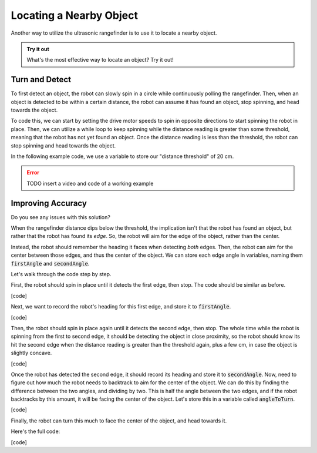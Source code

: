 Locating a Nearby Object
===========================

Another way to utilize the ultrasonic rangefinder is to use it to locate a nearby object. 

.. admonition:: Try it out

    What's the most effective way to locate an object? Try it out!

Turn and Detect
~~~~~~~~~~~~~~~

To first detect an object, the robot can slowly spin in a circle while continuously polling the rangefinder.
Then, when an object is detected to be within a certain distance, the robot can assume it has found an object,
stop spinning, and head towards the object.

To code this, we can start by setting the drive motor speeds to spin in opposite directions to start spinning
the robot in place. Then, we can utilize a while loop to keep spinning while the distance reading is greater than
some threshold, meaning that the robot has not yet found an object. Once the distance reading is less than the
threshold, the robot can stop spinning and head towards the object.

In the following example code, we use a variable to store our "distance threshold" of 20 cm.

.. error:: 

    TODO insert a video and code of a working example

Improving Accuracy
~~~~~~~~~~~~~~~~~~

Do you see any issues with this solution?

When the rangefinder distance dips below the threshold, the implication isn't that the robot has found an object,
but rather that the robot has found its *edge*. So, the robot will aim for the edge of the object, rather than the center.

Instead, the robot should remember the heading it faces when detecting *both* edges. Then, the robot can aim for the center
between those edges, and thus the center of the object. We can store each edge angle in variables, naming them :code:`firstAngle`
and :code:`secondAngle`.

Let's walk through the code step by step.

First, the robot should spin in place until it detects the first edge, then stop. The code should be similar as before.

[code]

Next, we want to record the robot's heading for this first edge, and store it to :code:`firstAngle`.

[code]

Then, the robot should spin in place again until it detects the second edge, then stop. The whole time while the robot is spinning
from the first to second edge, it should be detecting the object in close proximity, so the robot should know its hit the second
edge when the distance reading is greater than the threshold again, plus a few cm, in case the object is slightly concave.

[code]

Once the robot has detected the second edge, it should record its heading and store it to :code:`secondAngle`. Now, need to figure
out how much the robot needs to backtrack to aim for the center of the object. We can do this by finding the difference between
the two angles, and dividing by two. This is half the angle between the two edges, and if the robot backtracks by this amount,
it will be facing the center of the object. Let's store this in a variable called :code:`angleToTurn`.

[code]

Finally, the robot can turn this much to face the center of the object, and head towards it.

Here's the full code:

[code]